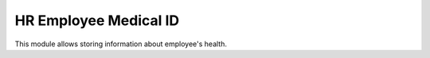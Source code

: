======================
HR Employee Medical ID
======================

This module allows storing information about employee's health.

